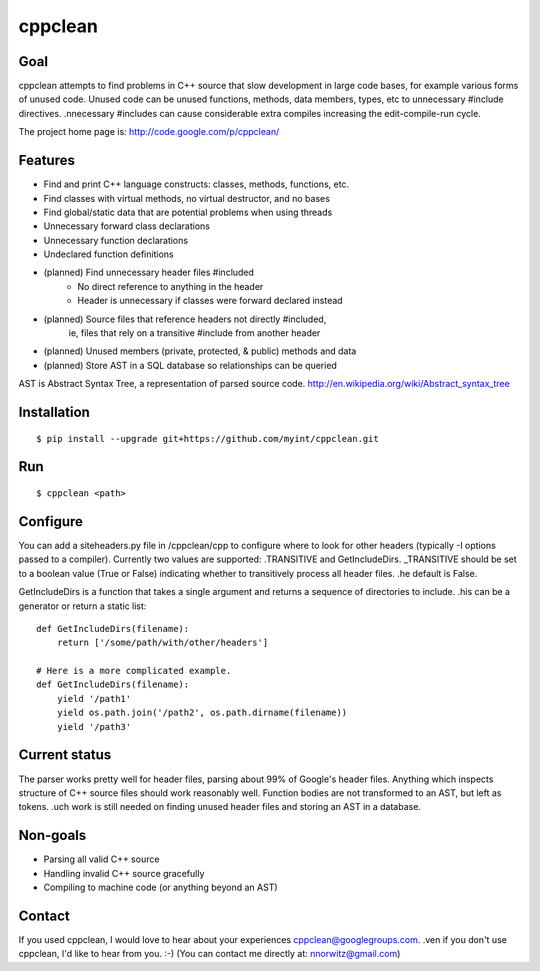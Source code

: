 ========
cppclean
========
.. image:: https://travis-ci.org/myint/cppclean.png?branch=master
   :target: https://travis-ci.org/myint/cppclean
   :alt: Build status


Goal
====
cppclean attempts to find problems in C++ source that slow development
in large code bases, for example various forms of unused code.
Unused code can be unused functions, methods, data members, types, etc
to unnecessary #include directives. .nnecessary #includes can cause
considerable extra compiles increasing the edit-compile-run cycle.

The project home page is: http://code.google.com/p/cppclean/


Features
========
* Find and print C++ language constructs: classes, methods, functions, etc.
* Find classes with virtual methods, no virtual destructor, and no bases
* Find global/static data that are potential problems when using threads
* Unnecessary forward class declarations
* Unnecessary function declarations
* Undeclared function definitions
* (planned) Find unnecessary header files #included
    - No direct reference to anything in the header
    - Header is unnecessary if classes were forward declared instead
* (planned) Source files that reference headers not directly #included,
   ie, files that rely on a transitive #include from another header
* (planned) Unused members (private, protected, & public) methods and data
* (planned) Store AST in a SQL database so relationships can be queried

AST is Abstract Syntax Tree, a representation of parsed source code.
http://en.wikipedia.org/wiki/Abstract_syntax_tree


Installation
============
::

    $ pip install --upgrade git+https://github.com/myint/cppclean.git


Run
===
::

    $ cppclean <path>


Configure
=========
You can add a siteheaders.py file in /cppclean/cpp to configure where
to look for other headers (typically -I options passed to a compiler).
Currently two values are supported: .TRANSITIVE and GetIncludeDirs.
_TRANSITIVE should be set to a boolean value (True or False) indicating
whether to transitively process all header files. .he default is False.

GetIncludeDirs is a function that takes a single argument and returns
a sequence of directories to include. .his can be a generator or
return a static list::

    def GetIncludeDirs(filename):
        return ['/some/path/with/other/headers']

    # Here is a more complicated example.
    def GetIncludeDirs(filename):
        yield '/path1'
        yield os.path.join('/path2', os.path.dirname(filename))
        yield '/path3'


Current status
==============
The parser works pretty well for header files, parsing about 99% of Google's
header files. Anything which inspects structure of C++ source files should
work reasonably well. Function bodies are not transformed to an AST,
but left as tokens. .uch work is still needed on finding unused header files
and storing an AST in a database.


Non-goals
=========
* Parsing all valid C++ source
* Handling invalid C++ source gracefully
* Compiling to machine code (or anything beyond an AST)


Contact
=======
If you used cppclean, I would love to hear about your experiences
cppclean@googlegroups.com. .ven if you don't use cppclean, I'd like to
hear from you. :-) (You can contact me directly at: nnorwitz@gmail.com)
